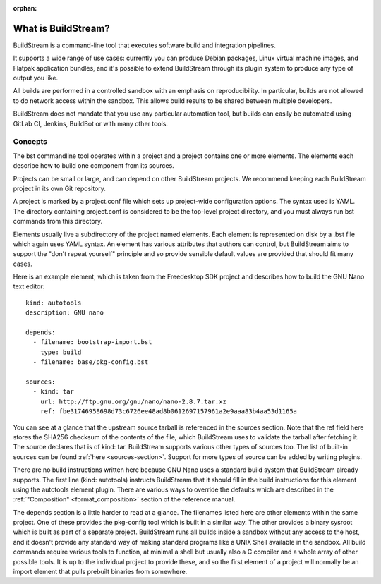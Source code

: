 :orphan:

.. _main_quickstart:

What is BuildStream?
====================
BuildStream is a command-line tool that executes software build and integration pipelines.

It supports a wide range of use cases: currently you can produce Debian packages, 
Linux virtual machine images, and Flatpak application bundles,
and it's possible to extend BuildStream through its plugin system to produce any type of 
output you like.

All builds are performed in a controlled sandbox with an emphasis on reproducibility. 
In particular, builds are not allowed to do network access within the sandbox.
This allows build results to be shared between multiple developers.

BuildStream does not mandate that you use any particular automation tool, but builds
can easily be automated using GitLab CI, Jenkins, BuildBot or with many other tools.

Concepts
--------
The bst commandline tool operates within a project and a project contains one or more elements.
The elements each describe how to build one component from its sources.

Projects can be small or large, and can depend on other BuildStream projects. 
We recommend keeping each BuildStream project in its own Git repository.

A project is marked by a project.conf file which sets up project-wide configuration options.
The syntax used is YAML. 
The directory containing project.conf is considered to be the top-level project directory,
and you must always run bst commands from this directory.

Elements usually live a subdirectory of the project named elements.
Each element is represented on disk by a .bst file which again uses YAML syntax.
An element has various attributes that authors can control, but BuildStream aims to support 
the "don't repeat yourself" principle and so provide sensible default values are provided that
should fit many cases.

Here is an example element, which is taken from the Freedesktop SDK project and describes
how to build the GNU Nano text editor::

  kind: autotools
  description: GNU nano

  depends:
    - filename: bootstrap-import.bst
      type: build
    - filename: base/pkg-config.bst

  sources:
    - kind: tar
      url: http://ftp.gnu.org/gnu/nano/nano-2.8.7.tar.xz
      ref: fbe31746958698d73c6726ee48ad8b0612697157961a2e9aaa83b4aa53d1165a

You can see at a glance that the upstream source tarball is referenced in the sources section.
Note that the ref field here stores the SHA256 checksum of the contents of the file,
which BuildStream uses to validate the tarball after fetching it.
The source declares that is of kind: tar. BuildStream supports various other types of sources too.
The list of built-in sources can be found :ref:`here <sources-section>`. Support for more types of source can be added by writing plugins.

There are no build instructions written here because GNU Nano uses a standard build system
that BuildStream already supports. The first line (kind: autotools) instructs BuildStream
that it should fill in the build instructions for this element using the autotools element plugin.
There are various ways to override the defaults which are described in the :ref:`"Composition" <format_composition>` section of the reference manual.

The depends section is a little harder to read at a glance. The filenames listed here are
other elements within the same project. One of these provides the pkg-config tool which is built
in a similar way. The other provides a binary sysroot which is built as part of a separate project.
BuildStream runs all builds inside a sandbox without any access to the host, and it doesn't provide
any standard way of making standard programs like a UNIX Shell available in the sandbox.
All build commands require various tools to function, at minimal a shell but usually also a C compiler
and a whole array of other possible tools. It is up to the individual project to provide these,
and so the first element of a project will normally be an import element that pulls prebuilt
binaries from somewhere. 
